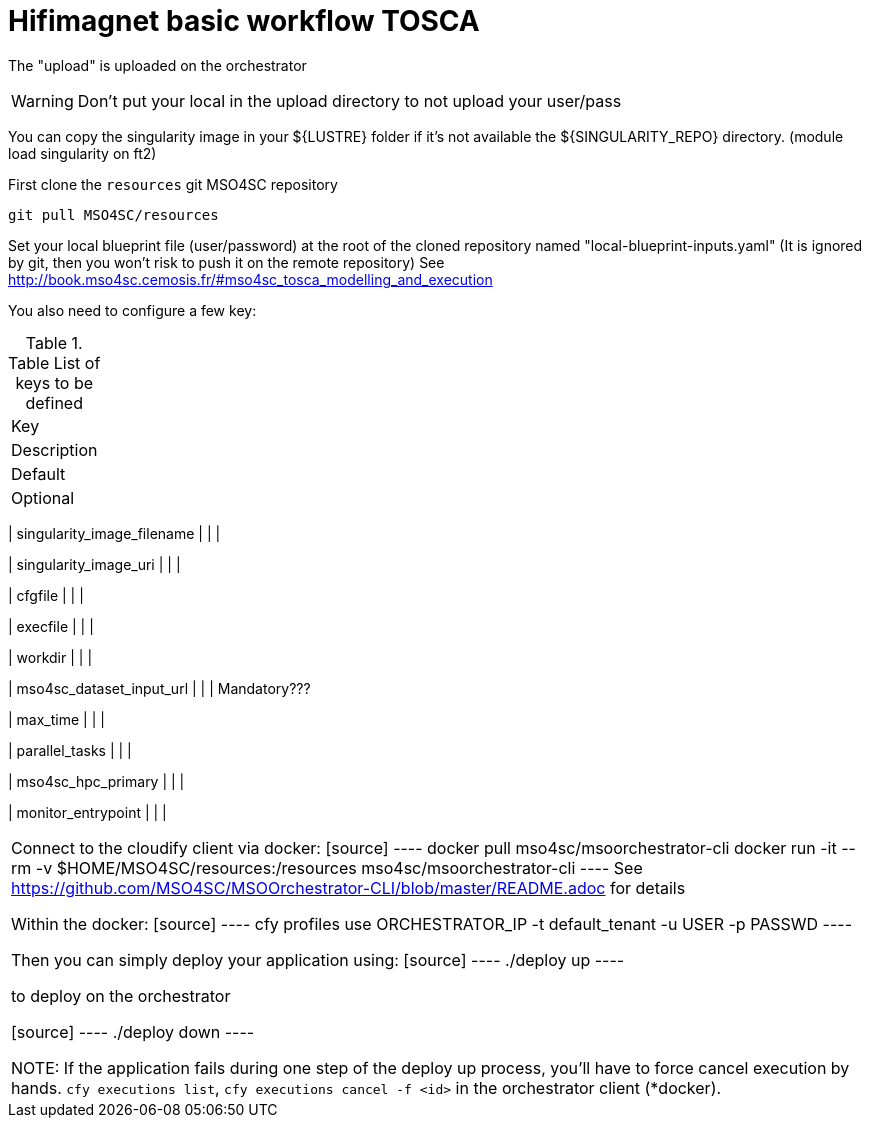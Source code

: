 = Hifimagnet basic workflow TOSCA

The "upload" is uploaded on the orchestrator

WARNING: Don't put your local in the upload directory to not upload your user/pass

You can copy the singularity image in your ${LUSTRE} folder if it's not available
the ${SINGULARITY_REPO} directory. (module load singularity on ft2)

First clone the `resources` git MSO4SC repository
[source]
----
git pull MSO4SC/resources
----

Set your local blueprint file (user/password) at the root of the cloned repository
named "local-blueprint-inputs.yaml" (It is ignored by git, then you won't risk to push
it on the remote repository)
See http://book.mso4sc.cemosis.fr/#mso4sc_tosca_modelling_and_execution

You also need to configure a few key:

.Table List of keys to be defined
|===
| Key
| Description
| Default
| Optional

|===

| singularity_image_filename
|
|
|

| singularity_image_uri
|
|
|

| cfgfile
|
|
|

| execfile
|
|
|

| workdir
|
|
|

| mso4sc_dataset_input_url
|
|
| Mandatory???

| max_time
|
|
|

| parallel_tasks
|
|
|

| mso4sc_hpc_primary
|
|
|

| monitor_entrypoint
|
|
|

|===

Connect to the cloudify client via docker:
[source]
----
docker pull mso4sc/msoorchestrator-cli
docker run -it --rm -v $HOME/MSO4SC/resources:/resources mso4sc/msoorchestrator-cli
----
See https://github.com/MSO4SC/MSOOrchestrator-CLI/blob/master/README.adoc for details

Within the docker:
[source]
----
cfy profiles use  ORCHESTRATOR_IP -t  default_tenant -u USER -p PASSWD
----

Then you can simply deploy your application using:
[source]
----
./deploy up
----

to deploy on the orchestrator

[source]
----
./deploy down
----

NOTE: If the application fails during one step of the deploy up process, you'll have to
force cancel execution by hands. `cfy executions list`, `cfy executions cancel -f <id>`
in the orchestrator client (*docker).

